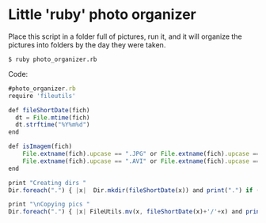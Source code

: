 * Little 'ruby' photo organizer

Place this script in a folder full of pictures, run it, and it will
organize the pictures into folders by the day they were taken.

#+BEGIN_EXAMPLE
$ ruby photo_organizer.rb
#+END_EXAMPLE

Code:
#+BEGIN_SRC Javascript
#photo_organizer.rb
require 'fileutils'

def fileShortDate(fich)    
  dt = File.mtime(fich)
  dt.strftime("%Y%m%d")
end

def isImagem(fich)
    File.extname(fich).upcase == ".JPG" or File.extname(fich).upcase == ".PNG" or 
    File.extname(fich).upcase == ".AVI" or File.extname(fich).upcase == ".WAV"
end

print "Creating dirs "
Dir.foreach(".") { |x|  Dir.mkdir(fileShortDate(x)) and print(".") if (isImagem(x)) unless File.directory?(fileShortDate(x)) }

print "\nCopying pics "
Dir.foreach(".") { |x| FileUtils.mv(x, fileShortDate(x)+'/'+x) and print(".") if (isImagem(x)) }
#+END_SRC

